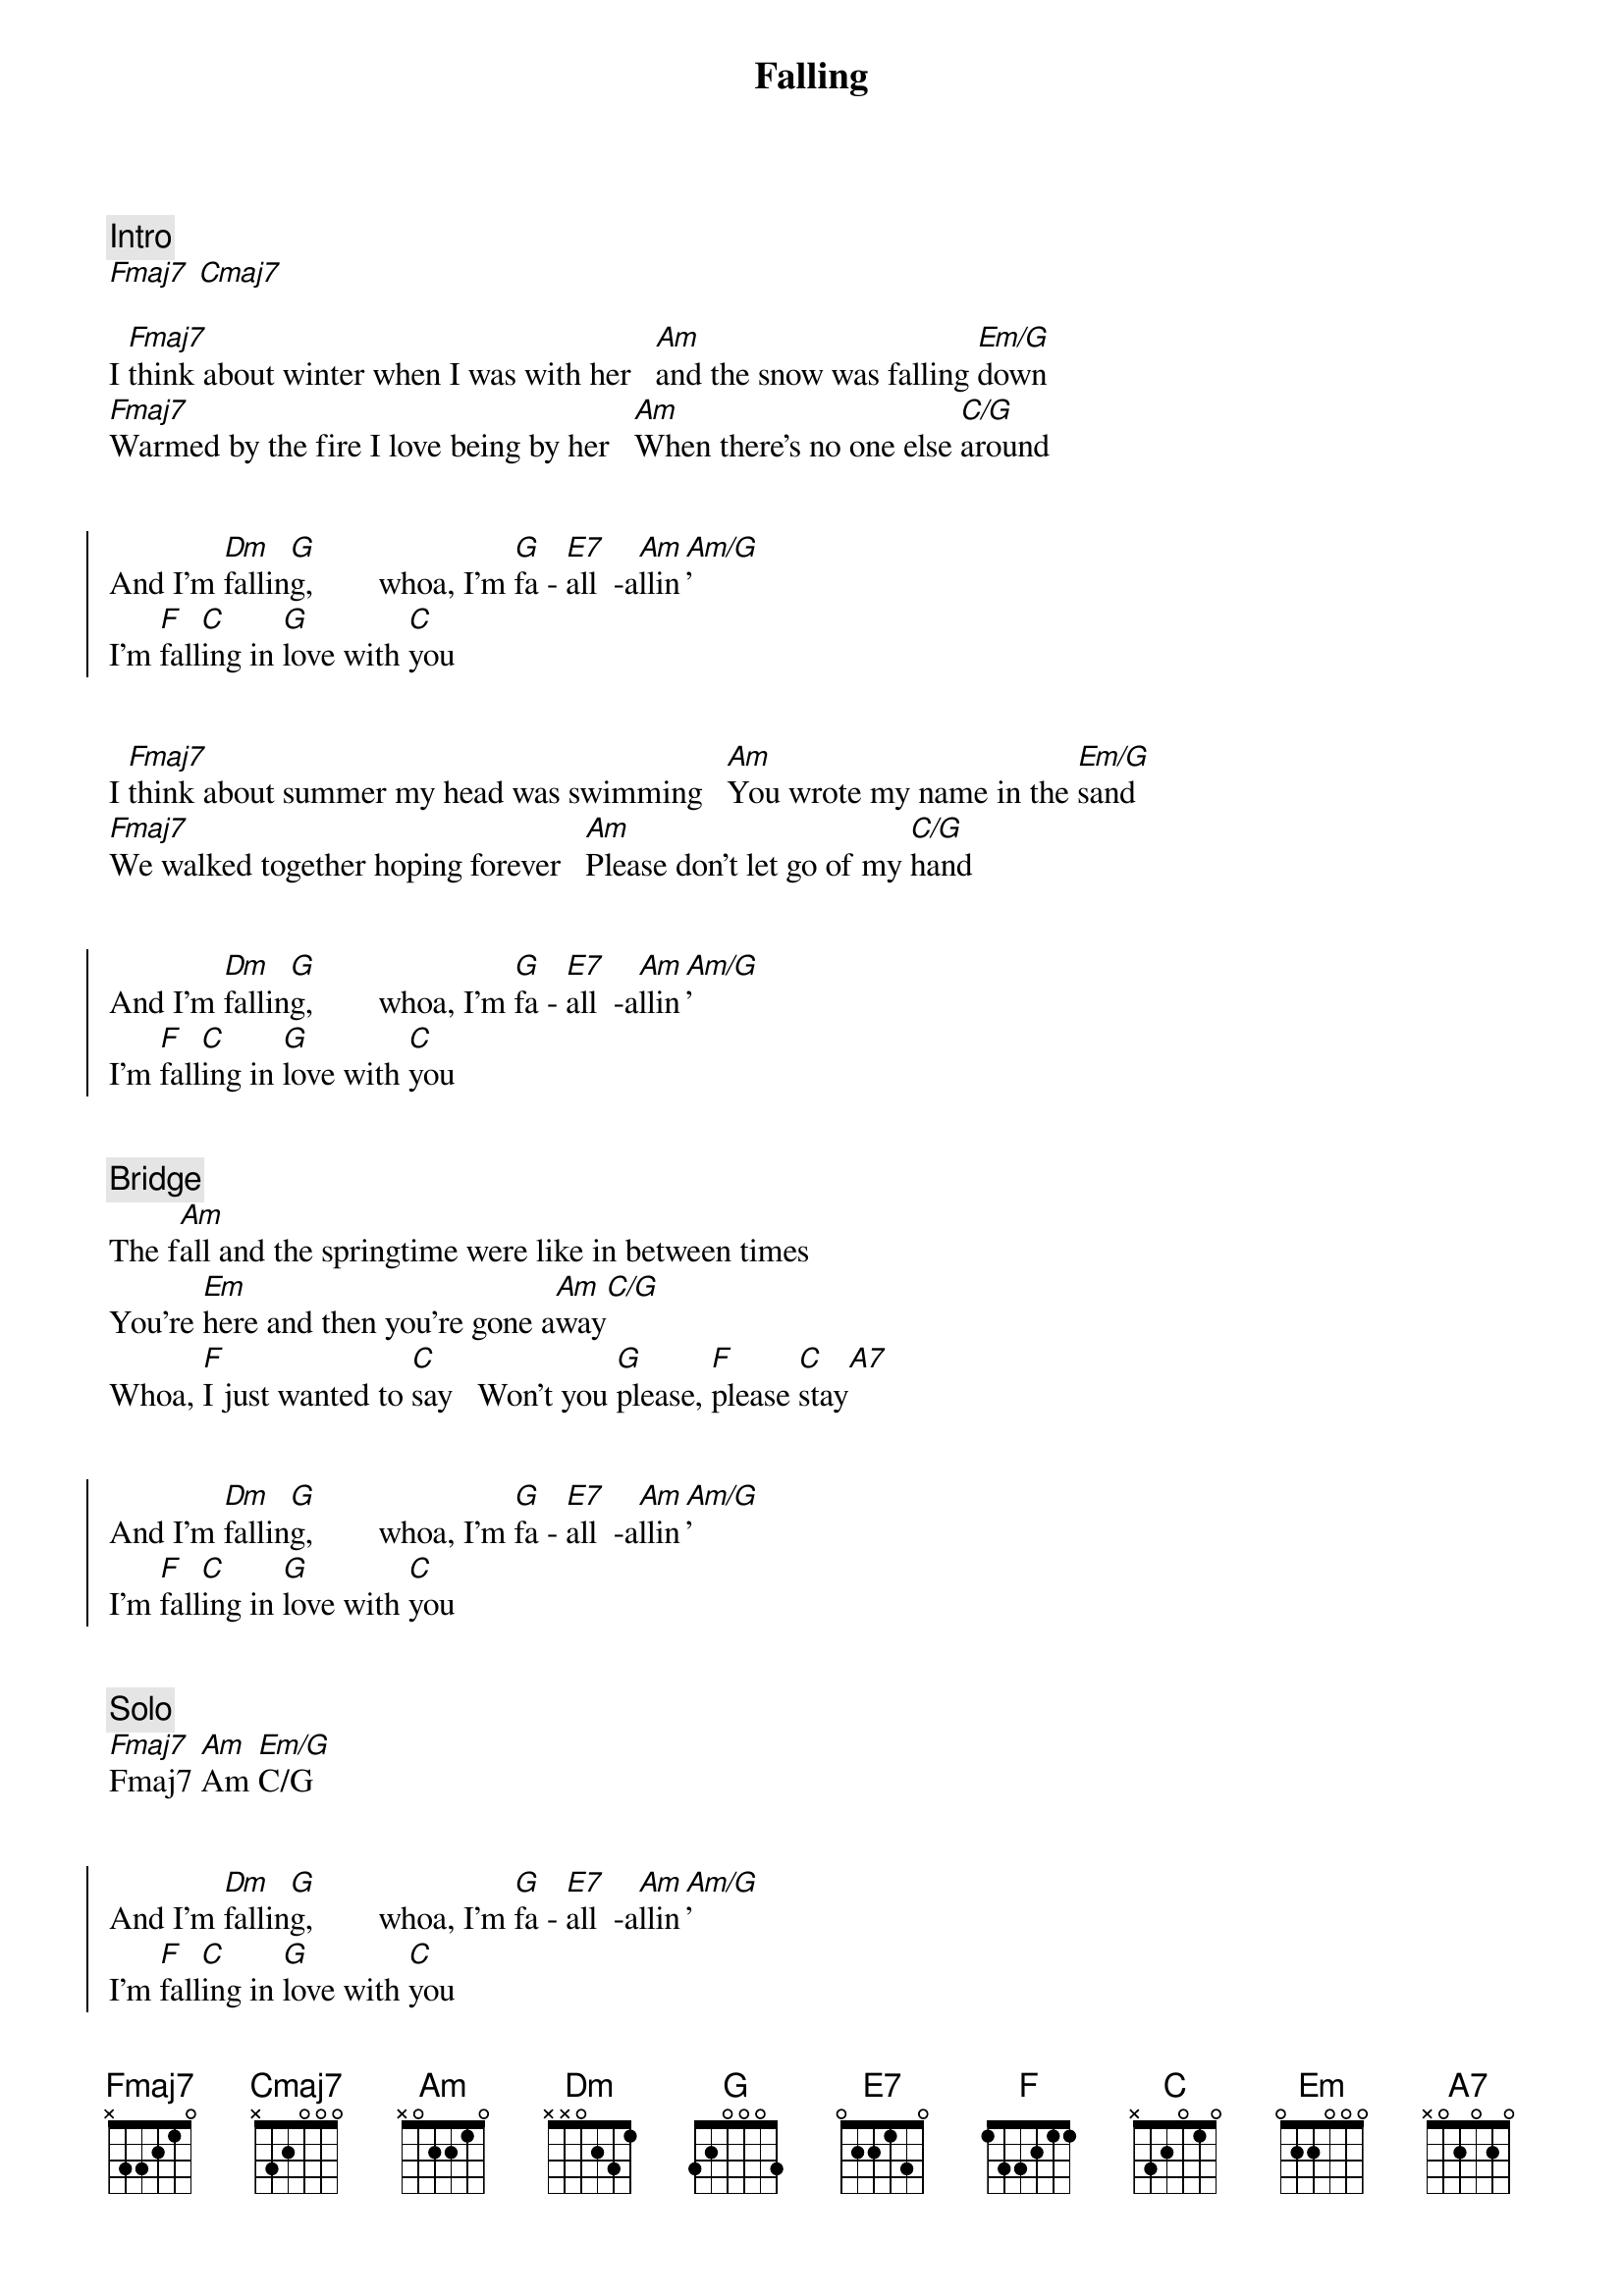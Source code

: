{title: Falling}
{artist: Leblanc & Carr}

{comment: Intro}
[Fmaj7] [Cmaj7]

{start_of_verse}
I [Fmaj7]think about winter when I was with her   [Am]and the snow was falling [Em/G]down
[Fmaj7]Warmed by the fire I love being by her   [Am]When there's no one else [C/G]around
{end_of_verse}


{start_of_chorus}
And I'm [Dm]fallin[G]g,        whoa, I'm [G]fa - [E7]all  -a[Am]llin[Am/G]'
I'm [F]fall[C]ing in [G]love with [C]you
{end_of_chorus}


{start_of_verse}
I [Fmaj7]think about summer my head was swimming   [Am]You wrote my name in the [Em/G]sand
[Fmaj7]We walked together hoping forever   [Am]Please don't let go of my [C/G]hand
{end_of_verse}


{start_of_chorus}
And I'm [Dm]fallin[G]g,        whoa, I'm [G]fa - [E7]all  -a[Am]llin[Am/G]'
I'm [F]fall[C]ing in [G]love with [C]you
{end_of_chorus}


{comment: Bridge}
The f[Am]all and the springtime were like in between times
You're [Em]here and then you're gone a[Am]way[C/G]
Whoa, [F]I just wanted to [C]say   Won't you [G]please, [F]please [C]stay[A7]


{start_of_chorus}
And I'm [Dm]fallin[G]g,        whoa, I'm [G]fa - [E7]all  -a[Am]llin[Am/G]'
I'm [F]fall[C]ing in [G]love with [C]you
{end_of_chorus}


{comment: Solo}
[Fmaj7]Fmaj7 [Am]Am [Em/G]C/G


{start_of_chorus}
And I'm [Dm]fallin[G]g,        whoa, I'm [G]fa - [E7]all  -a[Am]llin[Am/G]'
I'm [F]fall[C]ing in [G]love with [C]you
{end_of_chorus}


{comment: Outro}
In [G]love with y[C]ou
In [G]love-----   with [F]you[C]